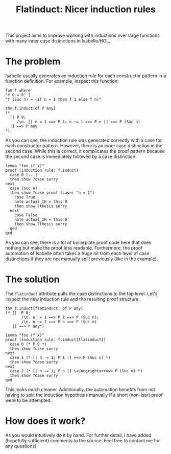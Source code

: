 #+title: Flatinduct: Nicer induction rules

This project aims to improve working with inductions over large functions with many inner case distinctions in Isabelle/HOL.

* The problem
Isabelle usually generates an induction rule for each constructor pattern in a function definition. For example, inspect this function:

#+begin_src isabelle
fun f where
"f 0 = 0" |
"f (Suc n) = (if n = 1 then f 1 else f n)"

thm f.induct[of P any]
(*
  [| P 0;
     /\n. [| n = 1 ==> P 1; n ~= 1 ==> P n |] ==> P (Suc n)
  |] ==> P any
*)
#+end_src

As you can see, the induction rule was generated correctly with a case for each constructor pattern. However, there is an inner case distinction in the second case. While this is correct, it complicates the proof pattern because the second case is immediately followed by a case distinction:

#+begin_src isabelle
lemma "foo (f x)"
proof (induction rule: f.induct)
  case 0 [...]
  then show ?case sorry
next
  case (Suc n)
  then show ?case proof (cases "n = 1")
    case True
    note actual_IH = this 0
    then show ?thesis sorry
  next
    case False
    note actual_IH = this 0
    then show ?thesis sorry
  qed
qed
#+end_src

As you can see, there is a lot of boilerplate proof code here that does nothing but make the proof less readable. Furthermore, the proof automation of Isabelle often takes a huge hit from each level of case distinctions if they are not manually split previously (like in the example).

* The solution
The ~flatinduct~ attribute pulls the case distinctions to the top level. Let's inspect the new induction rule and the resulting proof structure:

#+begin_src isabelle
thm f.induct[flatinduct, of P any]
(* [|  P 0;
       /\n. n  = 1 ==> P 1 ==> P (Suc n);
       /\n. n ~= 1 ==> P n ==> P (Suc n)
   |] ==> P any*)

lemma "foo (f x)"
proof (induction rule: f.induct[flatinduct])
  case 0 (* P 0 *)
  then show ?case sorry
next
  case 1 (* [| n  = 1; P 1 |] ==> P (Suc n) *)
  then show ?case sorry
next
  case 2 (* [| n ~= 1; P n |] \<Longrightarrow> P (Suc n) *)
  then show ?case sorry
qed
#+end_src

This looks much cleaner. Additionally, the automation benefits from not having to split the induction hypothesis manually if a short (non-Isar) proof were to be attempted.

* How does it work?
As you would intuitively do it by hand. For further detail, I have added (hopefully sufficient) comments to the source. Feel free to contact me for any questions!
